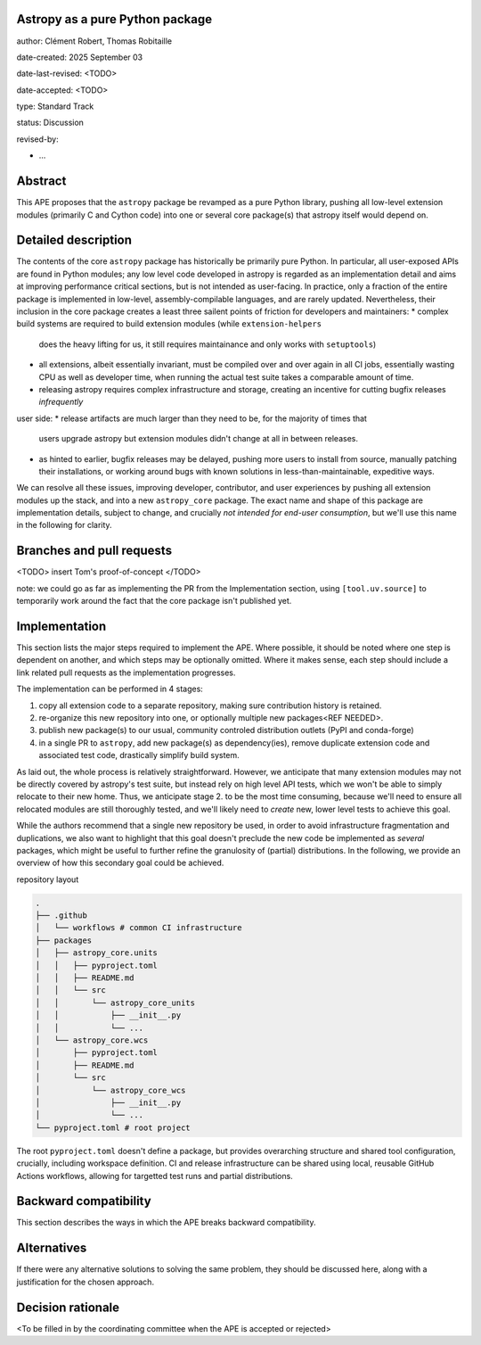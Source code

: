 Astropy as a pure Python package
--------------------------------

author: Clément Robert, Thomas Robitaille

date-created: 2025 September 03

date-last-revised: <TODO>

date-accepted: <TODO>

type: Standard Track

status: Discussion

revised-by:

* ...


Abstract
--------

This APE proposes that the ``astropy`` package be revamped as a pure Python
library, pushing all low-level extension modules (primarily C and Cython code)
into one or several core package(s) that astropy itself would depend on.


Detailed description
--------------------

The contents of the core ``astropy`` package has historically be primarily pure
Python. In particular, all user-exposed APIs are found in Python modules; any
low level code developed in astropy is regarded as an implementation detail and
aims at improving performance critical sections, but is not intended as
user-facing. In practice, only a fraction of the entire package is implemented
in low-level, assembly-compilable languages, and are rarely updated.
Nevertheless, their inclusion in the core package creates a least three sailent
points of friction for developers and maintainers: * complex build systems are
required to build extension modules (while ``extension-helpers``
  does the heavy lifting for us, it still requires maintainance and only works
  with ``setuptools``)
* all extensions, albeit essentially invariant, must be compiled over and over
  again in all CI jobs, essentially wasting CPU as well as developer time, when
  running the actual test suite takes a comparable amount of time.
* releasing astropy requires complex infrastructure and storage, creating an
  incentive for cutting bugfix releases *infrequently*

user side:
* release artifacts are much larger than they need to be, for the majority of times that
  users upgrade astropy but extension modules didn't change at all in between
  releases.
* as hinted to earlier, bugfix releases may be delayed, pushing more users to
  install from source, manually patching their installations, or working around
  bugs with known solutions in less-than-maintainable, expeditive ways.

We can resolve all these issues, improving developer, contributor, and user
experiences by pushing all extension modules up the stack, and into a new
``astropy_core`` package. The exact name and shape of this package are
implementation details, subject to change, and crucially *not intended for
end-user consumption*, but we'll use this name in the following for clarity.


Branches and pull requests
--------------------------

<TODO>
insert Tom's proof-of-concept
</TODO>

note: we could go as far as implementing the PR from the Implementation section,
using ``[tool.uv.source]`` to temporarily work around the fact that the core package
isn't published yet.


Implementation
--------------

This section lists the major steps required to implement the APE.  Where
possible, it should be noted where one step is dependent on another, and which
steps may be optionally omitted.  Where it makes sense, each  step should
include a link related pull requests as the implementation progresses.

The implementation can be performed in 4 stages:

1. copy all extension code to a separate repository, making sure contribution
   history is retained.
2. re-organize this new repository into one, or optionally multiple new
   packages<REF NEEDED>.
3. publish new package(s) to our usual, community controled distribution outlets
   (PyPI and conda-forge)
4. in a single PR to ``astropy``, add new package(s) as dependency(ies), remove
   duplicate extension code and associated test code, drastically simplify build
   system.

As laid out, the whole process is relatively straightforward. However, we
anticipate that many extension modules may not be directly covered by astropy's
test suite, but instead rely on high level API tests, which we won't be able to
simply relocate to their new home. Thus, we anticipate stage 2. to be the most
time consuming, because we'll need to ensure all relocated modules are still
thoroughly tested, and we'll likely need to *create* new, lower level tests to
achieve this goal.

While the authors recommend that a single new repository be used, in order to
avoid infrastructure fragmentation and duplications, we also want to highlight
that this goal doesn't preclude the new code be implemented as *several*
packages, which might be useful to further refine the granulosity of (partial)
distributions. In the following, we provide an overview of how this secondary
goal could be achieved.

repository layout

.. code-block:: shell

  .
  ├── .github
  │   └── workflows # common CI infrastructure
  ├── packages
  │   ├── astropy_core.units
  │   │   ├── pyproject.toml
  │   │   ├── README.md
  │   │   └── src
  │   │       └── astropy_core_units
  │   │           ├── __init__.py
  │   │           └── ...
  │   └── astropy_core.wcs
  │       ├── pyproject.toml
  │       ├── README.md
  │       └── src
  │           └── astropy_core_wcs
  │               ├── __init__.py
  │               └── ...
  └── pyproject.toml # root project

The root ``pyproject.toml`` doesn't define a package, but provides overarching
structure and shared tool configuration, crucially, including workspace
definition. CI and release infrastructure can be shared using local, reusable
GitHub Actions workflows, allowing for targetted test runs and partial
distributions.


Backward compatibility
----------------------

This section describes the ways in which the APE breaks backward compatibility.

Alternatives
------------

If there were any alternative solutions to solving the same problem, they should
be discussed here, along with a justification for the chosen approach.


Decision rationale
------------------

<To be filled in by the coordinating committee when the APE is accepted or rejected>
